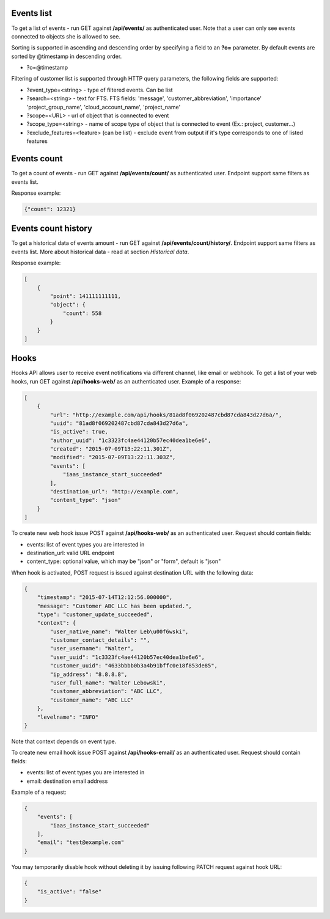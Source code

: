 Events list
-----------

To get a list of events - run GET against **/api/events/** as authenticated user. Note that a user can
only see events connected to objects she is allowed to see.

Sorting is supported in ascending and descending order by specifying a field to an **?o=** parameter. By default
events are sorted by @timestamp in descending order.

- ?o=\@timestamp

Filtering of customer list is supported through HTTP query parameters, the following fields are supported:

- ?event_type=<string> - type of filtered events. Can be list
- ?search=<string> - text for FTS. FTS fields: 'message', 'customer_abbreviation', 'importance'
  'project_group_name', 'cloud_account_name', 'project_name'
- ?scope=<URL> - url of object that is connected to event
- ?scope_type=<string> - name of scope type of object that is connected to event (Ex.: project, customer...)
- ?exclude_features=<feature> (can be list) - exclude event from output if it's type corresponds to one of listed features

Events count
------------

To get a count of events - run GET against **/api/events/count/** as authenticated user. Endpoint support same filters
as events list.

Response example:

.. code-block:: javascript

    {"count": 12321}


Events count history
--------------------

To get a historical data of events amount - run GET against **/api/events/count/history/**. Endpoint support same
filters as events list. More about historical data - read at section *Historical data*.


Response example:

.. code-block:: javascript

    [
        {
            "point": 141111111111,
            "object": {
                "count": 558
            }
        }
    ]


Hooks
-----

Hooks API allows user to receive event notifications via different channel, like email or webhook.
To get a list of your web hooks, run GET against **/api/hooks-web/** as an authenticated user.
Example of a response:

.. code-block:: javascript

    [
        {
            "url": "http://example.com/api/hooks/81ad8f069202487cbd87cda843d27d6a/",
            "uuid": "81ad8f069202487cbd87cda843d27d6a",
            "is_active": true,
            "author_uuid": "1c3323fc4ae44120b57ec40dea1be6e6",
            "created": "2015-07-09T13:22:11.301Z",
            "modified": "2015-07-09T13:22:11.303Z",
            "events": [
                "iaas_instance_start_succeeded"
            ],
            "destination_url": "http://example.com",
            "content_type": "json"
        }
    ]

To create new web hook issue POST against **/api/hooks-web/** as an authenticated user.
Request should contain fields:

- events: list of event types you are interested in
- destination_url: valid URL endpoint
- content_type: optional value, which may be "json" or "form", default is "json"

When hook is activated, POST request is issued against destination URL with the following data:

.. code-block:: javascript

    {
        "timestamp": "2015-07-14T12:12:56.000000",
        "message": "Customer ABC LLC has been updated.",
        "type": "customer_update_succeeded",
        "context": {
            "user_native_name": "Walter Leb\u00f6wski",
            "customer_contact_details": "",
            "user_username": "Walter",
            "user_uuid": "1c3323fc4ae44120b57ec40dea1be6e6",
            "customer_uuid": "4633bbbb0b3a4b91bffc0e18f853de85",
            "ip_address": "8.8.8.8",
            "user_full_name": "Walter Lebowski",
            "customer_abbreviation": "ABC LLC",
            "customer_name": "ABC LLC"
        },
        "levelname": "INFO"
    }

Note that context depends on event type.

To create new email hook issue POST against **/api/hooks-email/** as an authenticated user.
Request should contain fields:

- events: list of event types you are interested in
- email: destination email address

Example of a request:

.. code-block:: javascript

    {
        "events": [
            "iaas_instance_start_succeeded"
        ],
        "email": "test@example.com"
    }

You may temporarily disable hook without deleting it by issuing following PATCH request against hook URL:

.. code-block:: javascript

    {
        "is_active": "false"
    }
